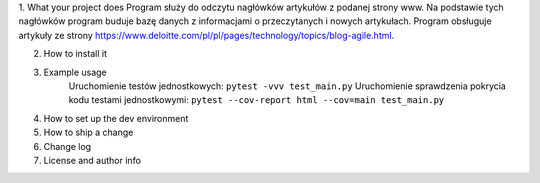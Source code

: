 1. What your project does
Program służy do odczytu nagłówków artykułów z podanej strony www. Na podstawie tych nagłówków program buduje bazę
danych z informacjami o przeczytanych i nowych artykułach.
Program obsługuje artykuły ze strony https://www.deloitte.com/pl/pl/pages/technology/topics/blog-agile.html.

2. How to install it
3. Example usage
    Uruchomienie testów jednostkowych: ``pytest -vvv test_main.py``
    Uruchomienie sprawdzenia pokrycia kodu testami jednostkowymi: ``pytest --cov-report html --cov=main test_main.py``
4. How to set up the dev environment
5. How to ship a change
6. Change log
7. License and author info